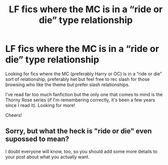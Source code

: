 #+TITLE: LF fics where the MC is in a “ride or die” type relationship

* LF fics where the MC is in a “ride or die” type relationship
:PROPERTIES:
:Score: 1
:DateUnix: 1617567361.0
:DateShort: 2021-Apr-05
:FlairText: Request
:END:
Looking for fics where the MC (preferably Harry or OC) is in a “ride or die” sort of relationship, preferably het but feel free to rec slash for those browsing who like the theme but prefer slash relationships.

I've read far too much fanfiction but the only one that comes to mind is the Thorny Rose series (if I'm remembering correctly, it's been a few years since I read it). Looking for more!

Cheers!


** Sorry, but what the heck is "ride or die" even supossed to mean?

I doubt everyone will know, too, so you should add some more details to your post about what you actually want.
:PROPERTIES:
:Author: ErinTesden
:Score: 2
:DateUnix: 1617669453.0
:DateShort: 2021-Apr-06
:END:
